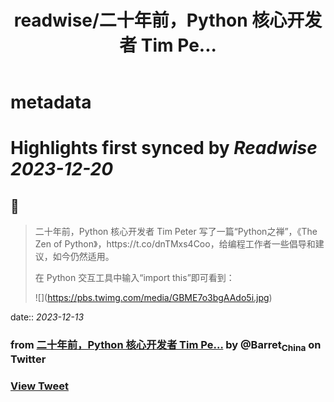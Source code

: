 :PROPERTIES:
:title: readwise/二十年前，Python 核心开发者 Tim Pe...
:END:


* metadata
:PROPERTIES:
:author: [[Barret_China on Twitter]]
:full-title: "二十年前，Python 核心开发者 Tim Pe..."
:category: [[tweets]]
:url: https://twitter.com/Barret_China/status/1734735752024789369
:image-url: https://pbs.twimg.com/profile_images/639253390522843136/c96rrAfr.jpg
:END:

* Highlights first synced by [[Readwise]] [[2023-12-20]]
** 📌
#+BEGIN_QUOTE
二十年前，Python 核心开发者 Tim Peter 写了一篇“Python之禅”，《The Zen of Python》，https://t.co/dnTMxs4Coo，给编程工作者一些倡导和建议，如今仍然适用。

在 Python 交互工具中输入“import this”即可看到： 

![](https://pbs.twimg.com/media/GBME7o3bgAAdo5i.jpg) 
#+END_QUOTE
    date:: [[2023-12-13]]
*** from _二十年前，Python 核心开发者 Tim Pe..._ by @Barret_China on Twitter
*** [[https://twitter.com/Barret_China/status/1734735752024789369][View Tweet]]